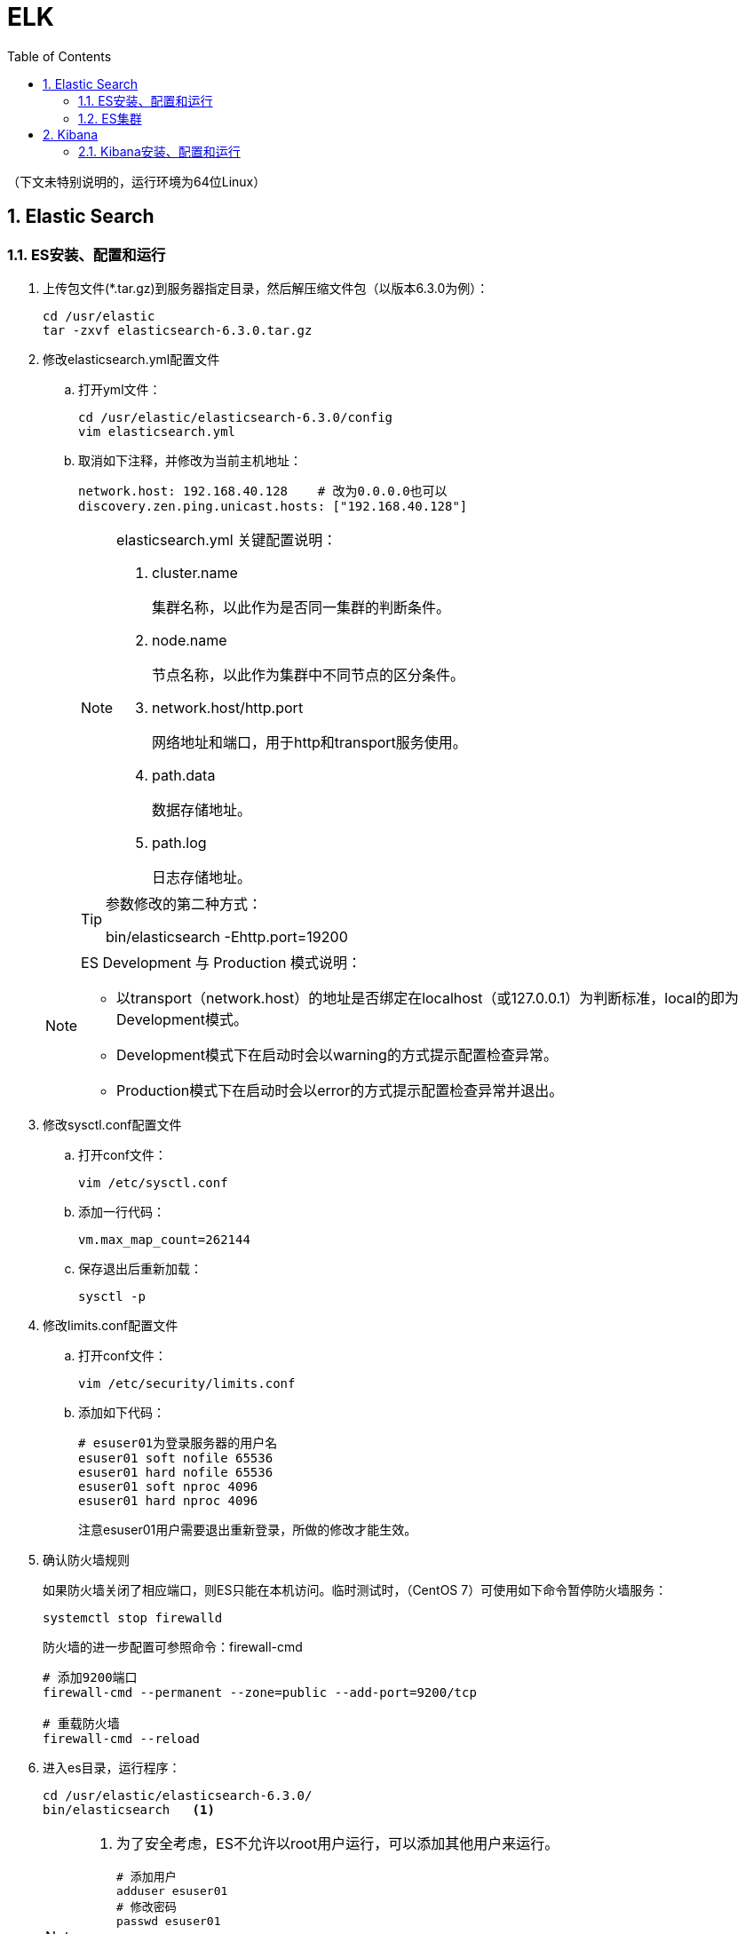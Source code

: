 = ELK
:icons:
:toc:
:numbered:
:toclevels: 4
:source-highlighter: highlightjs
:highlightjsdir: highlight
:highlightjs-theme: monokai

:source-language: bash

（下文未特别说明的，运行环境为64位Linux）

== Elastic Search

=== ES安装、配置和运行

. 上传包文件(*.tar.gz)到服务器指定目录，然后解压缩文件包（以版本6.3.0为例）：
+
[source]
----
cd /usr/elastic
tar -zxvf elasticsearch-6.3.0.tar.gz
----

. 修改elasticsearch.yml配置文件

.. 打开yml文件：
+
[source]
----
cd /usr/elastic/elasticsearch-6.3.0/config
vim elasticsearch.yml
----

.. 取消如下注释，并修改为当前主机地址：
+
[source]
----
network.host: 192.168.40.128    # 改为0.0.0.0也可以
discovery.zen.ping.unicast.hosts: ["192.168.40.128"]
----

+
[NOTE]
.elasticsearch.yml 关键配置说明：
====
. cluster.name
+
集群名称，以此作为是否同一集群的判断条件。

. node.name
+
节点名称，以此作为集群中不同节点的区分条件。

. network.host/http.port
+
网络地址和端口，用于http和transport服务使用。

. path.data
+
数据存储地址。

. path.log
+
日志存储地址。
====

+
[TIP]
.参数修改的第二种方式：
====
bin/elasticsearch -Ehttp.port=19200
====

+
[NOTE]
.ES Development 与 Production 模式说明：
====
- 以transport（network.host）的地址是否绑定在localhost（或127.0.0.1）为判断标准，local的即为Development模式。
- Development模式下在启动时会以warning的方式提示配置检查异常。
- Production模式下在启动时会以error的方式提示配置检查异常并退出。
====


. 修改sysctl.conf配置文件

.. 打开conf文件：
+
[source]
----
vim /etc/sysctl.conf
----

.. 添加一行代码：
+
[source]
----
vm.max_map_count=262144
----

.. 保存退出后重新加载：
+
[source]
----
sysctl -p
----

. 修改limits.conf配置文件

.. 打开conf文件：
+
[source]
----
vim /etc/security/limits.conf
----

.. 添加如下代码：
+
[source]
----
# esuser01为登录服务器的用户名
esuser01 soft nofile 65536
esuser01 hard nofile 65536
esuser01 soft nproc 4096
esuser01 hard nproc 4096
----
+
注意esuser01用户需要退出重新登录，所做的修改才能生效。

. 确认防火墙规则
+
如果防火墙关闭了相应端口，则ES只能在本机访问。临时测试时，（CentOS 7）可使用如下命令暂停防火墙服务：
+
[source]
----
systemctl stop firewalld
----
+
防火墙的进一步配置可参照命令：firewall-cmd
+
[source]
----
# 添加9200端口
firewall-cmd --permanent --zone=public --add-port=9200/tcp

# 重载防火墙
firewall-cmd --reload
----

. 进入es目录，运行程序：
+
[source]
----
cd /usr/elastic/elasticsearch-6.3.0/
bin/elasticsearch   <1>
----
+
[NOTE]
====
<1> 为了安全考虑，ES不允许以root用户运行，可以添加其他用户来运行。
+
[source]
----
# 添加用户
adduser esuser01
# 修改密码
passwd esuser01

# 赋权限
chown -R esuser01 elastic

# 切换用户，然后运行es
su esuser01
cd elastic/elasticsearch-6.3.0/bin
./elasticsearch
----
====

. 验证结果
+
用浏览器访问服务器的9200端口（本机可以访问 127.0.0.1:9200），如果正常返回一段JSON数据，说明安装成功。

=== ES集群

. 本地启动集群的方式：
+
[source]
----
bin/elasticsearch
bin/elasticsearch -Ehttp.port=8200 -Epath.data=node2
bin/elasticsearch -Ehttp.port=7200 -Epath.data=node3
----

. 通过http查看ES相关信息的方法：
+
[source]
----
# 查看集群节点（标*号的是主节点）
127.0.0.1:8200/_cat/nodes?v

# 查看集群信息
127.0.0.1:8200/_cluster/stats
----

== Kibana

=== Kibana安装、配置和运行

. 上传包文件(*.tar.gz)到服务器指定目录，然后解压缩文件包（以版本6.3.0为例）：
+
[source]
----
cd /usr/elastic
tar -zxvf kibana-6.3.0-linux-x86_64.tar.gz
----

. 修改kibana.yml配置文件

.. 打开yml文件：
+
[source]
----
cd /usr/elastic/kibana-6.3.0-linux-x86_64/config
vim kibana.yml
----

.. 取消如下注释，并修改为当前主机地址：
+
[source]
----
server.host: "192.168.40.128"
elasticsearch.url: "http://192.168.40.128:9200"
----

. 确认防火墙规则
+
[source]
----
# 添加默认的5601端口
firewall-cmd --permanent --zone=public --add-port=5601/tcp

# 重载防火墙
firewall-cmd --reload
----

. 进入kibana目录，运行程序：
+
[source]
----
cd /usr/elastic/kibana-6.3.0-linux-x86_64/
bin/kibana
----

. 验证结果
+
用浏览器访问服务器的5601端口。